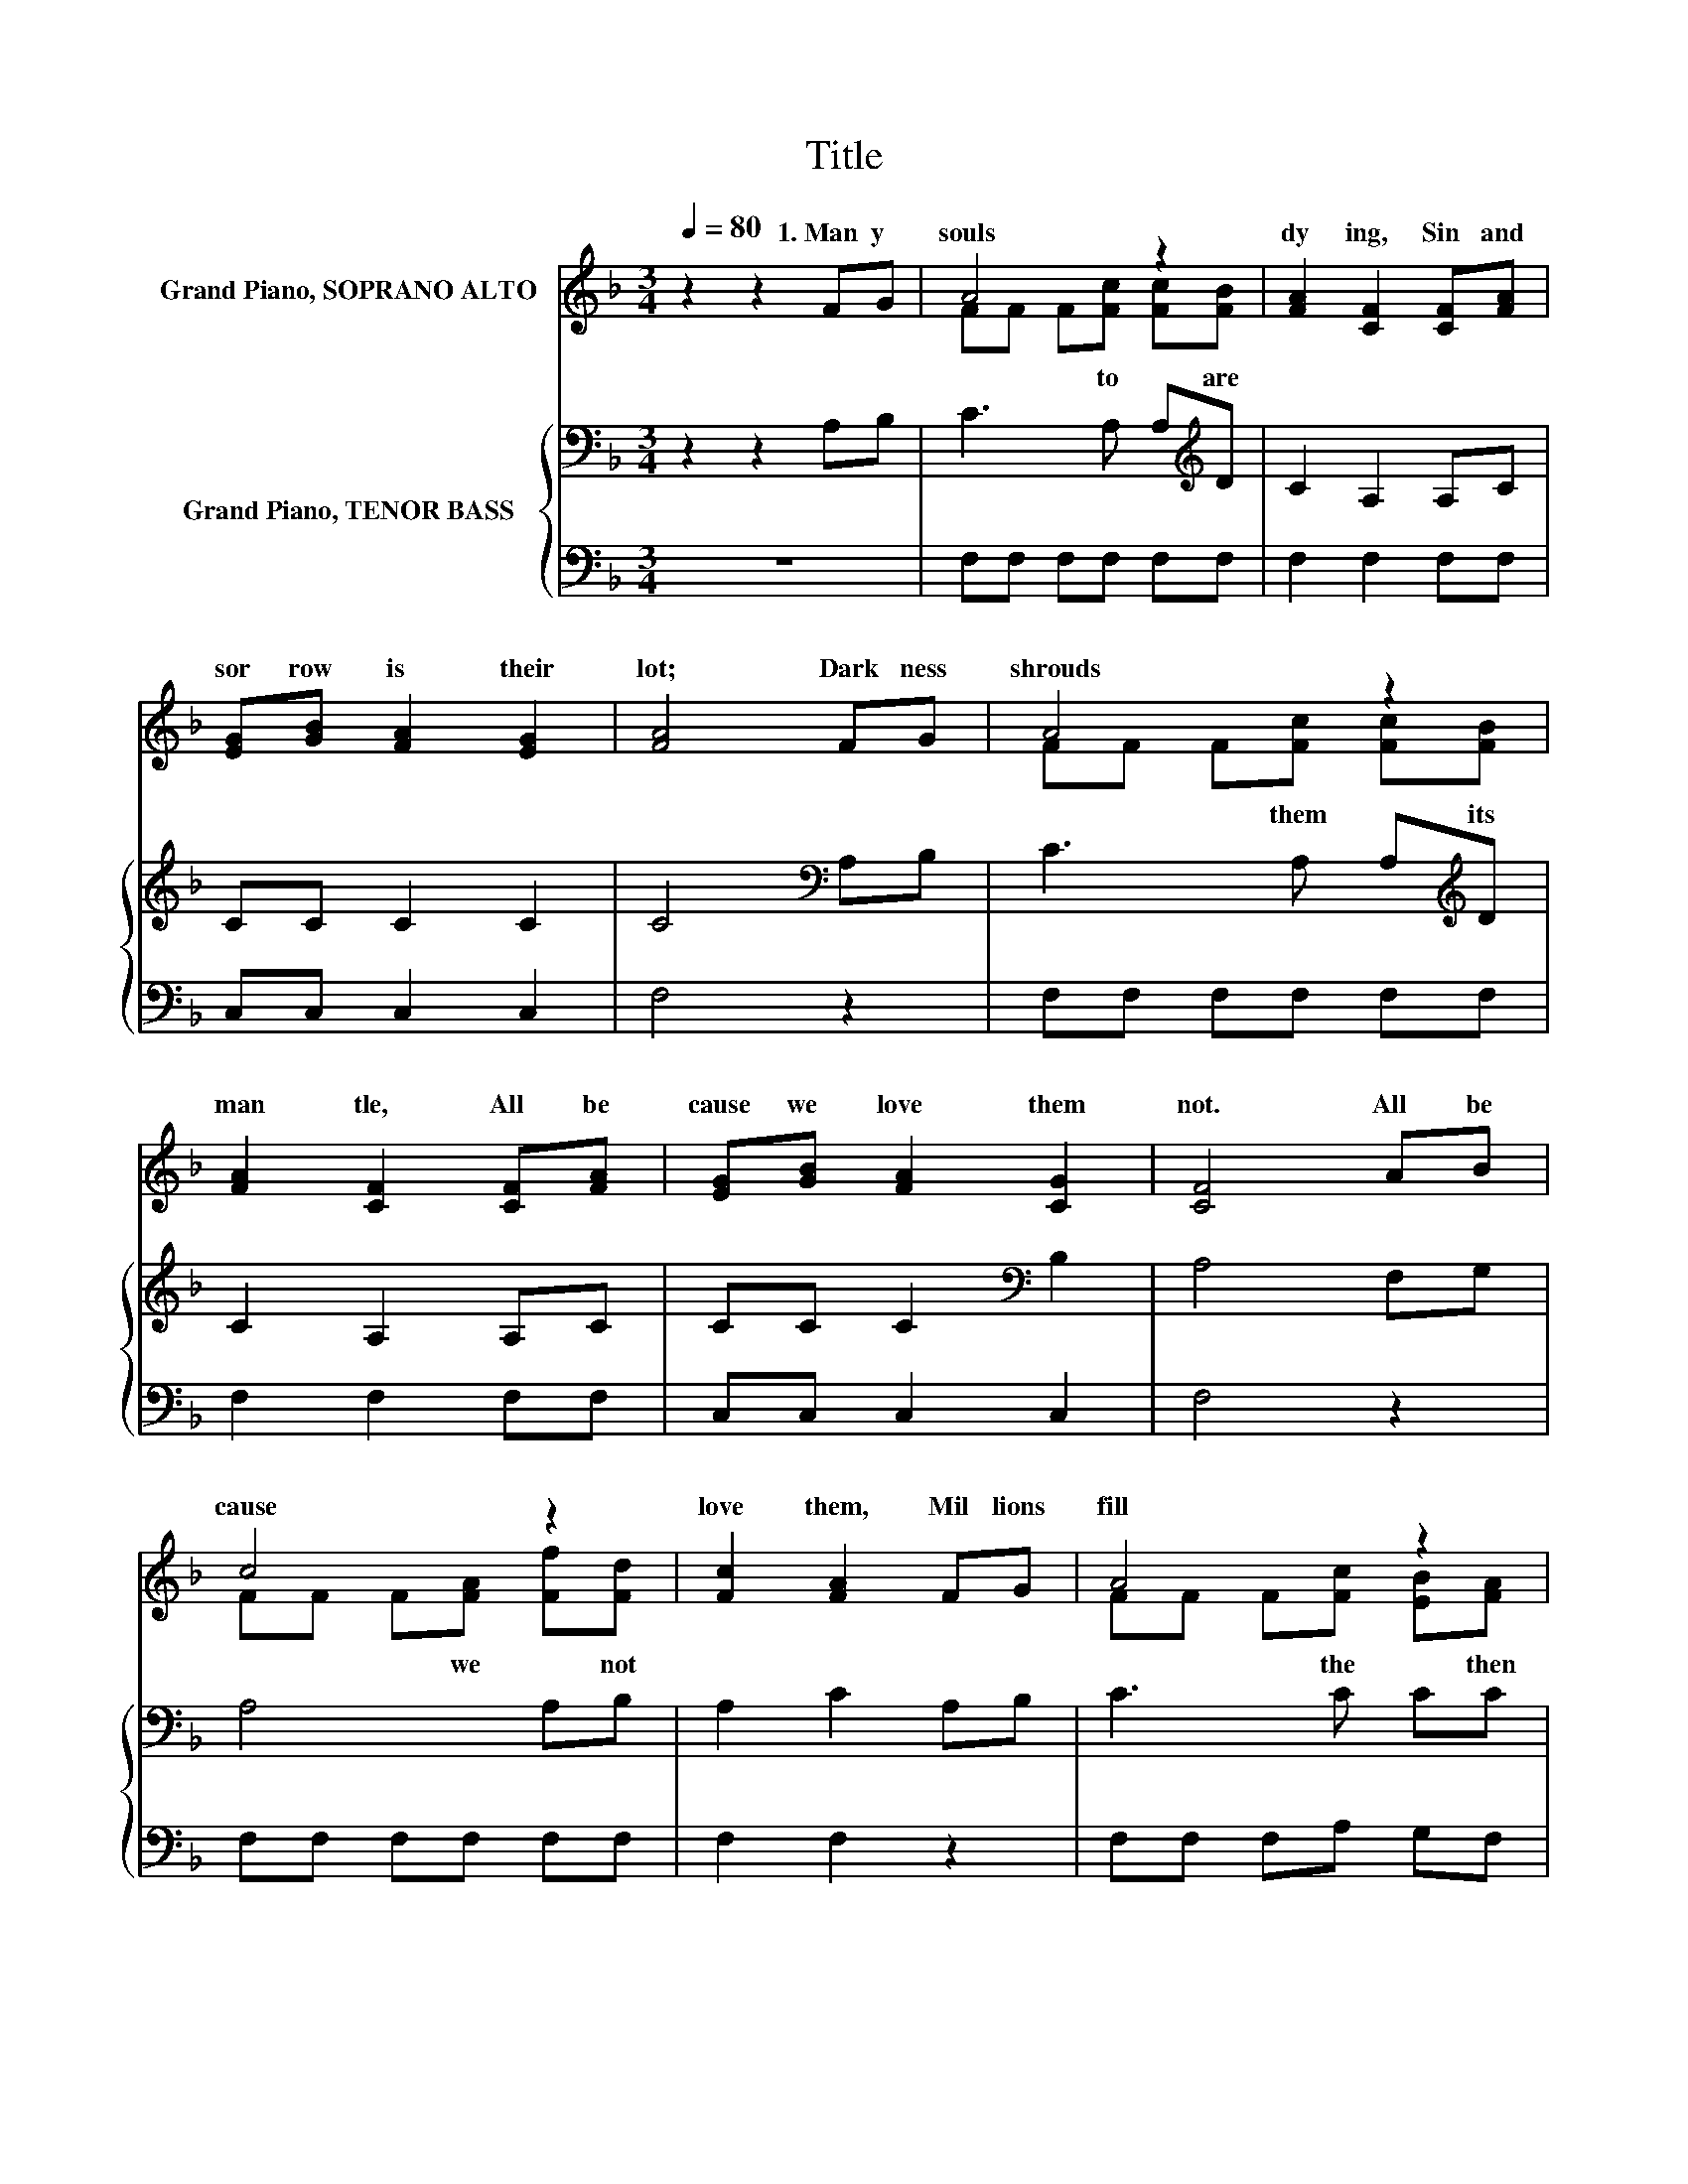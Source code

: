 X:1
T:Title
%%score ( 1 2 ) { 3 | 4 }
L:1/8
Q:1/4=80
M:3/4
K:F
V:1 treble nm="Grand Piano, SOPRANO ALTO"
V:2 treble 
V:3 bass nm="Grand Piano, TENOR BASS"
V:4 bass 
V:1
 z2 z2 FG | A4 z2 | [FA]2 [CF]2 [CF][FA] | [EG][GB] [FA]2 [EG]2 | [FA]4 FG | A4 z2 | %6
w: 1.~Man y~|souls~|dy ing,~ Sin~ and~|sor row~ is~ their~|lot;~ Dark ness~|shrouds~|
 [FA]2 [CF]2 [CF][FA] | [EG][GB] [FA]2 [CG]2 | [CF]4 AB | c4 z2 | [Fc]2 [FA]2 FG | A4 z2 | %12
w: man tle,~ All~ be|cause~ we~ love~ them~|not.~ All~ be|cause~|love~ them,~ Mil lions~|fill~|
 [EG]4 FG | A4 z2 | [FA]2 [CF]2 [CF][FA] | [FG][FB] [FA]2 [CG]2 | [CF]4 z2 |] %17
w: grave;~ Broth er,~|can~|per ish,~ When~ a~|lit tle~ love~ would~|save?~|
V:2
 x6 | FF F[Fc] [Fc][FB] | x6 | x6 | x6 | FF F[Fc] [Fc][FB] | x6 | x6 | x6 | FF F[FA] [Ff][Fd] | %10
w: |* * * to * are~||||* * * them~ * its~||||* * * we~ * not~|
 x6 | FF F[Fc] [EB][FA] | x6 | FF F[Fc] [Fc][FB] | x6 | x6 | x6 |] %17
w: |* * * the~ * then~||* * * you~ * them~||||
V:3
 z2 z2 A,B, | C3 A, A,[K:treble]D | C2 A,2 A,C | CC C2 C2 | C4[K:bass] A,B, | C3 A, A,[K:treble]D | %6
 C2 A,2 A,C | CC C2[K:bass] B,2 | A,4 F,G, | A,4 A,B, | A,2 C2 A,B, | C3 C CC | C4[K:bass] A,B, | %13
 C3 A, A,[K:treble]D | C2 A,2 A,C | B,D C2 B,2 | A,4 z2 |] %17
V:4
 z6 | F,F, F,F, F,F, | F,2 F,2 F,F, | C,C, C,2 C,2 | F,4 z2 | F,F, F,F, F,F, | F,2 F,2 F,F, | %7
 C,C, C,2 C,2 | F,4 z2 | F,F, F,F, F,F, | F,2 F,2 z2 | F,F, F,A, G,F, | C,4 z2 | F,F, F,F, F,F, | %14
 F,2 F,2 F,F, | B,,B,, C,2 C,2 | [F,,F,]4 z2 |] %17

